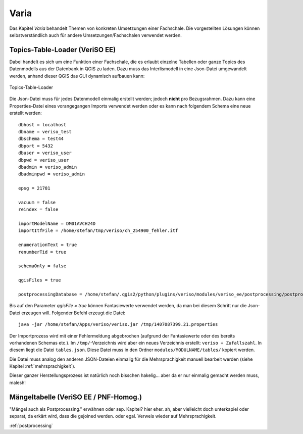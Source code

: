 Varia
=====
Das Kapitel *Varia* behandelt Themen von konkreten Umsetzungen einer Fachschale. Die vorgestellten Lösungen können selbstverständlich auch für andere Umsetzungen/Fachschalen verwendet werden. 


Topics-Table-Loader (VeriSO EE)
----------------------------
Dabei handelt es sich um eine Funktion einer Fachschale, die es erlaubt einzelne Tabellen oder ganze Topics des Datenmodells aus der Datenbank in QGIS zu laden. Dazu muss das Interlismodell in eine Json-Datei umgewandelt werden, anhand dieser QGIS das GUI dynamisch aufbauen kann:

.. figure::  images/topicstablesloader1.png
   :align:   center

   Topics-Table-Loader

Die Json-Datei muss für jedes Datenmodell einmalig erstellt werden; jedoch **nicht** pro Bezugsrahmen. Dazu kann eine Properties-Datei eines vorangegangen Imports verwendet werden oder es kann nach folgendem Schema eine neue erstellt werden:

::

   dbhost = localhost
   dbname = veriso_test
   dbschema = test44
   dbport = 5432
   dbuser = veriso_user
   dbpwd = veriso_user
   dbadmin = veriso_admin
   dbadminpwd = veriso_admin

   epsg = 21781

   vacuum = false
   reindex = false

   importModelName = DM01AVCH24D
   importItfFile = /home/stefan/tmp/veriso/ch_254900_fehler.itf

   enumerationText = true
   renumberTid = true

   schemaOnly = false

   qgisFiles = true

   postprocessingDatabase = /home/stefan/.qgis2/python/plugins/veriso/modules/veriso_ee/postprocessing/postprocessing.db


Bis auf den Parameter *qgisFile = true* können Fantasiewerte verwendet werden, da man bei diesem Schritt nur die Json-Datei erzeugen will. Folgender Befehl erzeugt die Datei:

::

    java -jar /home/stefan/Apps/veriso/veriso.jar /tmp/1407087399.21.properties

Der Importprozess wird mit einer Fehlermeldung abgebrochen (aufgrund der Fantasiewerte oder des bereits vorhandenen Schemas etc.). Im ``/tmp/``-Verzeichnis wird aber ein neues Verzeichnis erstellt: ``veriso + Zufallszahl``. In diesem liegt die Datei ``tables.json``. Diese Datei muss in den Ordner ``modules/MODULNAME/tables/`` kopiert werden.

Die Datei muss analog den anderen JSON-Dateien einmalig für die Mehrsprachigkeit manuell bearbeit werden (siehe Kapitel :ref:`mehrsprachigkeit`).

Dieser ganzer Herstellungsprozess ist natürlich noch bisschen hakelig... aber da er nur einmalig gemacht werden muss, malesh!


Mängeltabelle (VeriSO EE / PNF-Homog.)
--------------------------------------
"Mängel auch als Postprocessing." erwähnen oder sep. Kapitel? hier eher. ah, aber vielleicht doch unterkapiel oder separat, da erkärt wird, dass die gejoined werden. oder egal. Verweis wieder auf Mehrsprachigkeit.

:ref:`postprocessing`

